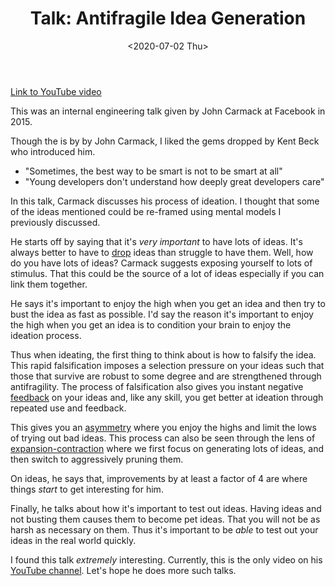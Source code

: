 #+hugo_base_dir: ../
#+date: <2020-07-02 Thu>
#+hugo_tags: talks review ideation mental-model taleb
#+hugo_categories: talks
#+TITLE: Talk: Antifragile Idea Generation

  [[https://www.youtube.com/watch?v=dSCBCk4xVa0][Link to YouTube video]]

  This was an internal engineering talk given by John Carmack at Facebook in 2015.

  Though the is by by John Carmack, I liked the gems dropped by Kent Beck who introduced him.
  - "Sometimes, the best way to be smart is not to be smart at all"
  - "Young developers don't understand how deeply great developers care"

  In this talk, Carmack discusses his process of ideation. I thought that some of the ideas mentioned could be re-framed using mental models I previously discussed.

  He starts off by saying that it's /very important/ to have lots of ideas. It's always better to have to [[file:via-negativa.org][drop]] ideas than struggle to have them. Well, how do you have lots of ideas? Carmack suggests exposing yourself to lots of stimulus. That this could be the source of a lot of ideas especially if you can link them together.

  He says it's important to enjoy the high when you get an idea and then try to bust the idea as fast as possible. I'd say the reason it's important to enjoy the high when you get an idea is to condition your brain to enjoy the ideation process.
 
  Thus when ideating, the first thing to think about is how to falsify the idea. This rapid falsification imposes a selection pressure on your ideas such that those that survive are robust to some degree and are strengthened through antifragility. The process of falsification also gives you instant negative [[file:feedback-and-magic.org][feedback]] on your ideas and, like any skill, you get better at ideation through repeated use and feedback.

  This gives you an [[file:on-asymmetries.org][asymmetry]] where you enjoy the highs and limit the lows of trying out bad ideas. This process can also be seen through the lens of [[file:black-and-white-barbells.org][expansion-contraction]] where we first focus on generating lots of ideas, and then switch to aggressively pruning them.

  On ideas, he says that, improvements by at least a factor of 4 are where things /start/ to get interesting for him.

  Finally, he talks about how it's important to test out ideas. Having ideas and not busting them causes them to become pet ideas. That you will not be as harsh as necessary on them. Thus it's important to be /able/ to test out your ideas in the real world quickly.

  I found this talk /extremely/ interesting. Currently, this is the only video on his [[https://www.youtube.com/channel/UCTtZ908OWKkGNOYLwkWttRw][YouTube channel]]. Let's hope he does more such talks.

